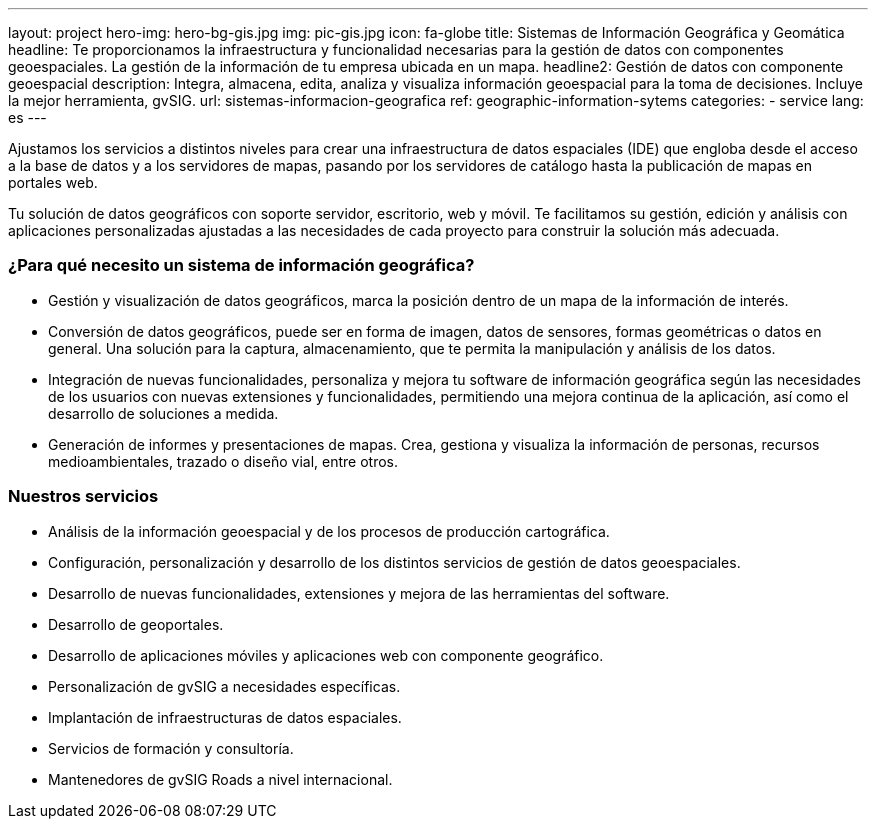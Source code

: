 ---
layout: project
hero-img: hero-bg-gis.jpg
img: pic-gis.jpg
icon: fa-globe
title: Sistemas de Información Geográfica y Geomática
headline: Te proporcionamos la infraestructura y funcionalidad necesarias para la gestión de datos con componentes geoespaciales. La gestión de la información de tu empresa ubicada en un mapa.
headline2: Gestión de datos con componente geoespacial
description: Integra, almacena, edita, analiza y visualiza información geoespacial para la toma de decisiones. Incluye la mejor herramienta, gvSIG.
url: sistemas-informacion-geografica
ref: geographic-information-sytems
categories:
- service
lang: es
---

Ajustamos los servicios a distintos niveles para crear una infraestructura de
datos espaciales (IDE) que engloba desde el acceso a la base de datos y a los
servidores de mapas, pasando por los servidores de catálogo hasta la publicación
de mapas en portales web.

Tu solución de datos geográficos con soporte servidor, escritorio, web y móvil.
Te facilitamos su gestión, edición y análisis con aplicaciones personalizadas
ajustadas a las necesidades de cada proyecto para construir la solución
más adecuada.

### ¿Para qué necesito un sistema de información geográfica?

* Gestión y visualización de datos geográficos, marca la posición dentro de un mapa de la información de interés.
* Conversión de datos geográficos, puede ser en forma de imagen, datos de sensores, formas geométricas o datos en general. Una solución para la captura, almacenamiento, que te permita la manipulación y análisis de los datos.
* Integración de nuevas funcionalidades, personaliza y mejora tu software de información geográfica según las necesidades de los usuarios con nuevas extensiones y funcionalidades, permitiendo una mejora continua de la aplicación, así como el desarrollo de soluciones a medida.
* Generación de informes y presentaciones de mapas. Crea, gestiona y visualiza la información de personas, recursos medioambientales, trazado o diseño vial, entre otros.

### Nuestros servicios

* Análisis de la información geoespacial y de los procesos de producción cartográfica.

* Configuración, personalización y desarrollo de los distintos servicios de gestión de datos geoespaciales.

* Desarrollo de nuevas funcionalidades, extensiones y mejora de las herramientas del software.

* Desarrollo de geoportales.

* Desarrollo de aplicaciones móviles y aplicaciones web con componente geográfico.

* Personalización de gvSIG a necesidades específicas.

* Implantación de infraestructuras de datos espaciales.

* Servicios de formación y consultoría.

* Mantenedores de gvSIG Roads a nivel internacional.
